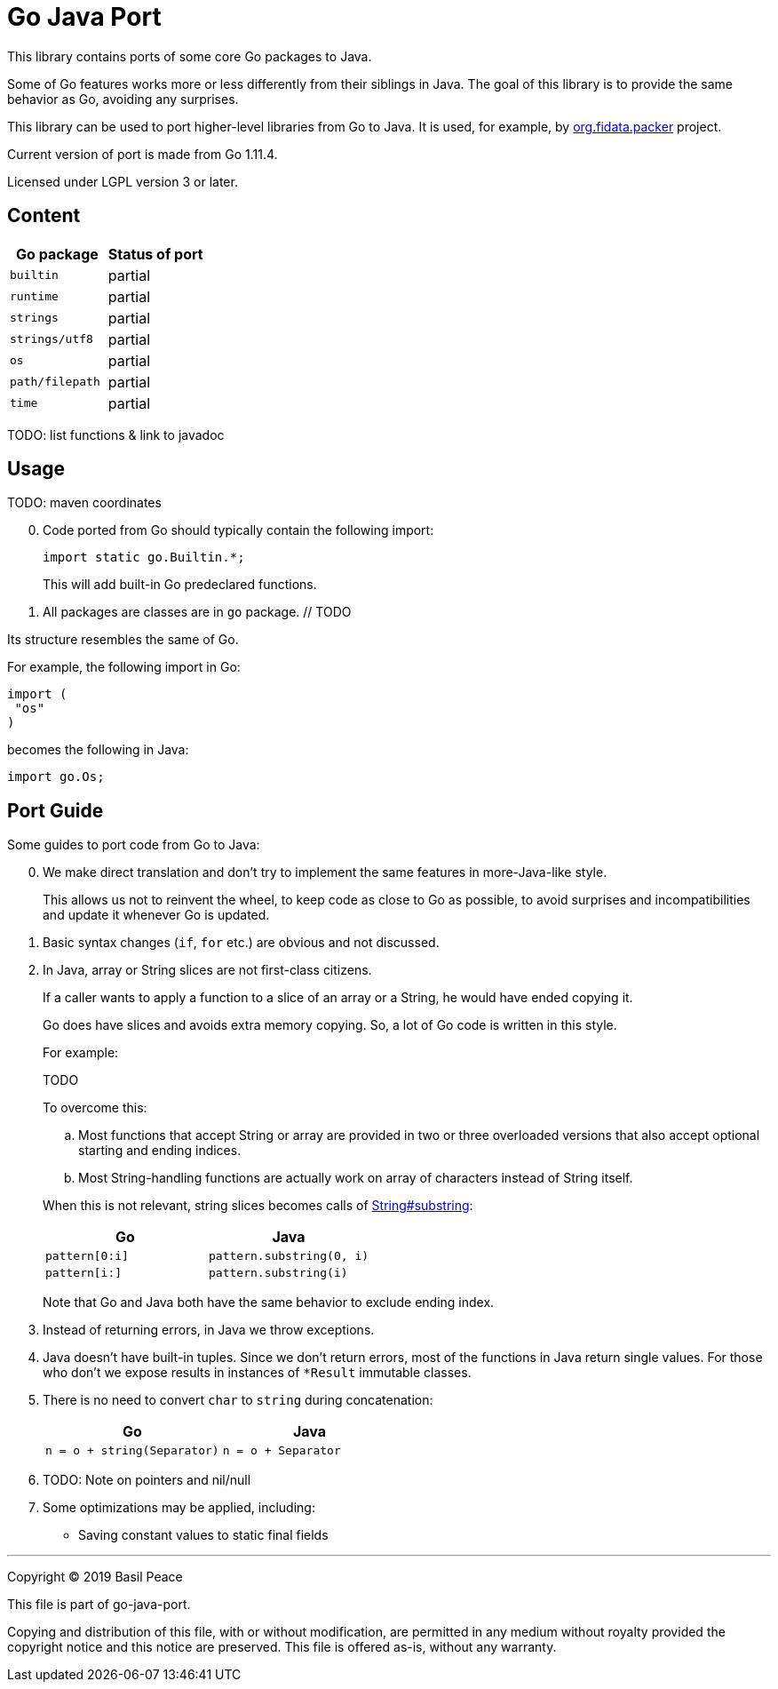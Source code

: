 = Go Java Port

This library contains ports of some core Go packages to Java.

Some of Go features works more or less differently from their siblings in Java.
The goal of this library is to provide the same behavior as Go, avoiding any surprises.

This library can be used to port higher-level libraries from Go to Java.
It is used, for example,
by https://github.com/FIDATA/gradle-packer-plugin[org.fidata.packer] project.

Current version of port is made from Go 1.11.4.

Licensed under LGPL version 3 or later.

== Content

[cols="<,^",options="header"]
|===
^|Go package
^|Status of port

|`builtin`
| partial

|`runtime`
| partial

|`strings`
| partial

|`strings/utf8`
| partial

|`os`
| partial

|`path/filepath`
| partial

|`time`
| partial
|===

TODO: list functions & link to javadoc

== Usage

TODO: maven coordinates

[arabic,start="0"]
. Code ported from Go should typically contain the following import:
+
--
[source,java]
----
import static go.Builtin.*;
----

This will add built-in Go predeclared functions.
--

. All packages are classes are in `go` package. // TODO
--
Its structure resembles the same of Go.

For example, the following import in Go:

[source,go]
----
import (
 "os"
)
----

becomes the following in Java:

[source,java]
----
import go.Os;
----
--

== Port Guide

Some guides to port code from Go to Java:

[arabic,start="0"]
. We make direct translation and don't try to implement the same features in more-Java-like style.
+
--
This allows us not to reinvent the wheel, to keep code as close to Go as possible,
to avoid surprises and incompatibilities and update it whenever Go is updated.
--

. Basic syntax changes (`if`, `for` etc.) are obvious and not discussed.

. In Java, array or String slices are not first-class citizens.
+
--
If a caller wants to apply a function to a slice of an array or a String, he would have ended copying it.

Go does have slices and avoids extra memory copying. So, a lot of Go code is written in this style.

For example:

TODO

To overcome this:

.. Most functions that accept String or array are provided in two or three overloaded versions that also accept
   optional starting and ending indices.

.. Most String-handling functions are actually work on array of characters instead of String itself.

When this is not relevant, string slices becomes calls of
https://docs.oracle.com/javase/8/docs/api/java/lang/String.html#substring-int-int-[String#substring]:
[options="header",cols="2"]
|===
^|Go
^|Java

a|
[source,go]
----
pattern[0:i]
----
a|
[source,java]
----
pattern.substring(0, i)
----

a|
[source,go]
----
pattern[i:]
----
a|
[source,java]
----
pattern.substring(i)
----
|===
Note that Go and Java both have the same behavior to exclude ending index.
--

. Instead of returning errors, in Java we throw exceptions.

. Java doesn't have built-in tuples. Since we don't return errors, most of the functions in Java return single values.
For those who don't we expose results in instances of `*Result` immutable classes.

. There is no need to convert `char` to `string` during concatenation:
+
--
[options="header",cols="2"]
|===
^|Go
^|Java

a|
[source,go]
----
n = o + string(Separator)
----
a|
[source,java]
----
n = o + Separator
----
|===
--

. TODO: Note on pointers and nil/null

. Some optimizations may be applied, including:
+
--
* Saving constant values to static final fields
--


''''''''''''''''''''''''''''''''''''''''''''''''''''''''''''''''''''''''
Copyright © 2019  Basil Peace

This file is part of go-java-port.

Copying and distribution of this file, with or without modification,
are permitted in any medium without royalty provided the copyright
notice and this notice are preserved.  This file is offered as-is,
without any warranty.
